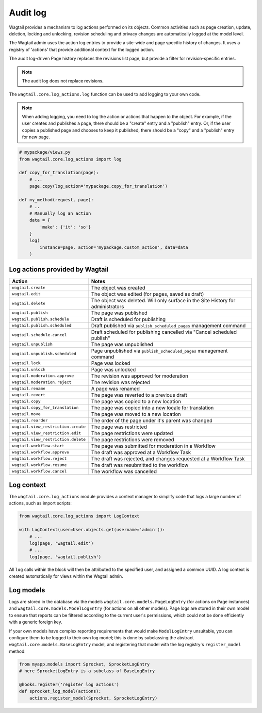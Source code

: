 .. _audit_log:

Audit log
=========

Wagtail provides a mechanism to log actions performed on its objects. Common activities such as page creation, update, deletion,
locking and unlocking, revision scheduling and privacy changes are automatically logged at the model level.

The Wagtail admin uses the action log entries to provide a site-wide and page specific history of changes. It uses a
registry of 'actions' that provide additional context for the logged action.

The audit log-driven Page history replaces the revisions list page, but provide a filter for revision-specific entries.

.. note:: The audit log does not replace revisions.

The ``wagtail.core.log_actions.log`` function can be used to add logging to your own code.

.. function:: log(instance, action, user=None, uuid=None, title=None, data=None)

   Adds an entry to the audit log.

   :param instance: The model instance that the action is performed on
   :param action: The code name for the action being performed. This can be one of the names listed below, or a custom action defined through the :ref:`register_log_actions` hook.
   :param user: Optional - the user initiating the action. For actions logged within an admin view, this defaults to the logged-in user.
   :param uuid: Optional - log entries given the same UUID indicates that they occurred as part of the same user action (e.g. a page being immediately published on creation).
   :param title: The string representation of the instance being logged. By default, Wagtail will attempt to use the instance's ``str`` representation, or ``get_admin_display_title`` for page objects.
   :param data: Optional - a dictionary of additional JSON-serialisable data to store against the log entry

.. note:: When adding logging, you need to log the action or actions that happen to the object. For example, if the
        user creates and publishes a page, there should be a "create" entry and a "publish" entry. Or, if the user copies
        a published page and chooses to keep it published, there should be a "copy" and a "publish" entry for new page.

.. code-block:: python

    # mypackage/views.py
    from wagtail.core.log_actions import log

    def copy_for_translation(page):
        # ...
        page.copy(log_action='mypackage.copy_for_translation')

    def my_method(request, page):
        # ..
        # Manually log an action
        data = {
            'make': {'it': 'so'}
        }
        log(
            instance=page, action='mypackage.custom_action', data=data
        )


.. versionchanged:: 2.15

  The ``log`` function was added. Previously, logging was only implemented for pages, and invoked through the ``PageLogEntry.objects.log_action`` method.


Log actions provided by Wagtail
~~~~~~~~~~~~~~~~~~~~~~~~~~~~~~~

===================================  =====
Action                               Notes
===================================  =====
``wagtail.create``                   The object was created
``wagtail.edit``                     The object was edited (for pages, saved as draft)
``wagtail.delete``                   The object was deleted. Will only surface in the Site History for administrators
``wagtail.publish``                  The page was published
``wagtail.publish.schedule``         Draft is scheduled for publishing
``wagtail.publish.scheduled``        Draft published via ``publish_scheduled_pages`` management command
``wagtail.schedule.cancel``          Draft scheduled for publishing cancelled via "Cancel scheduled publish"
``wagtail.unpublish``                The page was unpublished
``wagtail.unpublish.scheduled``      Page unpublished via ``publish_scheduled_pages`` management command
``wagtail.lock``                     Page was locked
``wagtail.unlock``                   Page was unlocked
``wagtail.moderation.approve``       The revision was approved for moderation
``wagtail.moderation.reject``        The revision was rejected
``wagtail.rename``                   A page was renamed
``wagtail.revert``                   The page was reverted to a previous draft
``wagtail.copy``                     The page was copied to a new location
``wagtail.copy_for_translation``     The page was copied into a new locale for translation
``wagtail.move``                     The page was moved to a new location
``wagtail.reorder``                  The order of the page under it's parent was changed
``wagtail.view_restriction.create``  The page was restricted
``wagtail.view_restriction.edit``    The page restrictions were updated
``wagtail.view_restriction.delete``  The page restrictions were removed

``wagtail.workflow.start``           The page was submitted for moderation in a Workflow
``wagtail.workflow.approve``         The draft was approved at a Workflow Task
``wagtail.workflow.reject``          The draft was rejected, and changes requested at a Workflow Task
``wagtail.workflow.resume``          The draft was resubmitted to the workflow
``wagtail.workflow.cancel``          The workflow was cancelled
===================================  =====


Log context
~~~~~~~~~~~

The ``wagtail.core.log_actions`` module provides a context manager to simplify code that logs a large number of actions,
such as import scripts:

.. code-block:: python

    from wagtail.core.log_actions import LogContext

    with LogContext(user=User.objects.get(username='admin')):
        # ...
        log(page, 'wagtail.edit')
        # ...
        log(page, 'wagtail.publish')


All ``log`` calls within the block will then be attributed to the specified user, and assigned a common UUID. A log context
is created automatically for views within the Wagtail admin.


Log models
~~~~~~~~~~

Logs are stored in the database via the models ``wagtail.core.models.PageLogEntry`` (for actions on Page instances) and
``wagtail.core.models.ModelLogEntry`` (for actions on all other models). Page logs are stored in their own model to
ensure that reports can be filtered according to the current user's permissions, which could not be done efficiently
with a generic foreign key.

If your own models have complex reporting requirements that would make ``ModelLogEntry`` unsuitable, you can configure
them to be logged to their own log model; this is done by subclassing the abstract ``wagtail.core.models.BaseLogEntry``
model, and registering that model with the log registry's ``register_model`` method:

.. code-block:: python

    from myapp.models import Sprocket, SprocketLogEntry
    # here SprocketLogEntry is a subclass of BaseLogEntry

    @hooks.register('register_log_actions')
    def sprocket_log_model(actions):
        actions.register_model(Sprocket, SprocketLogEntry)
